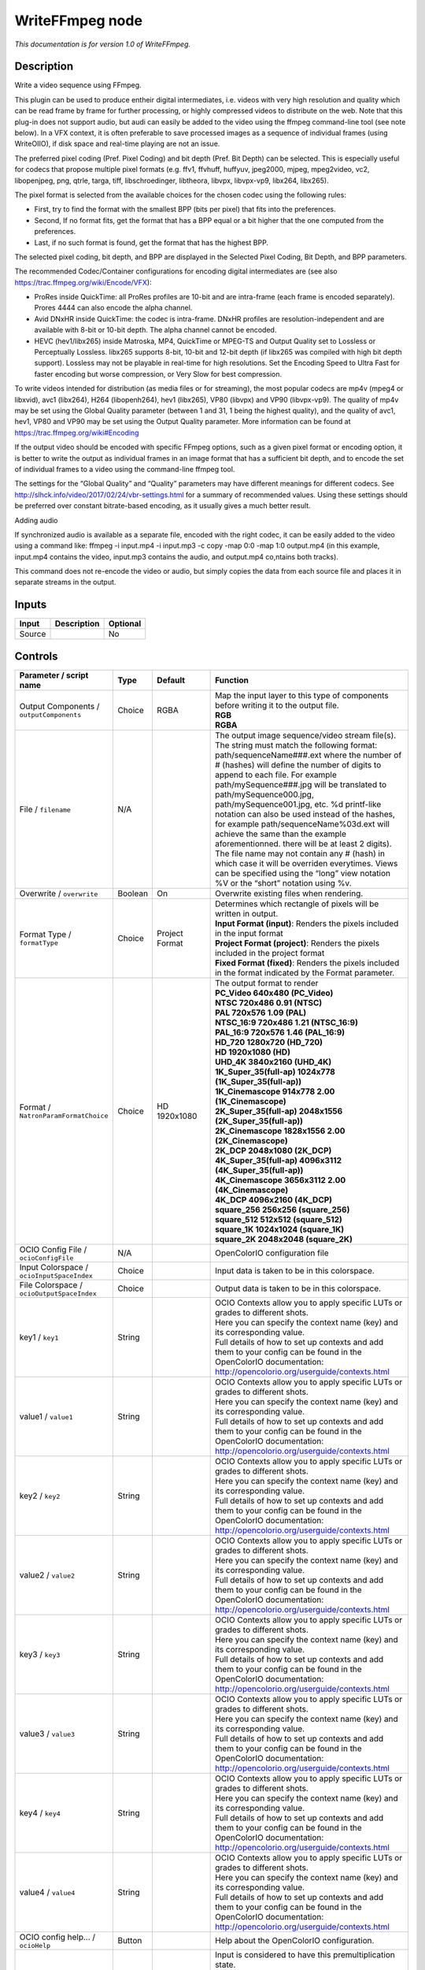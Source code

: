 .. _fr.inria.openfx.WriteFFmpeg:

WriteFFmpeg node
================

|pluginIcon| 

*This documentation is for version 1.0 of WriteFFmpeg.*

Description
-----------

Write a video sequence using FFmpeg.

This plugin can be used to produce entheir digital intermediates, i.e. videos with very high resolution and quality which can be read frame by frame for further processing, or highly compressed videos to distribute on the web. Note that this plug-in does not support audio, but audi can easily be added to the video using the ffmpeg command-line tool (see note below). In a VFX context, it is often preferable to save processed images as a sequence of individual frames (using WriteOIIO), if disk space and real-time playing are not an issue.

The preferred pixel coding (Pref. Pixel Coding) and bit depth (Pref. Bit Depth) can be selected. This is especially useful for codecs that propose multiple pixel formats (e.g. ffv1, ffvhuff, huffyuv, jpeg2000, mjpeg, mpeg2video, vc2, libopenjpeg, png, qtrle, targa, tiff, libschroedinger, libtheora, libvpx, libvpx-vp9, libx264, libx265).

The pixel format is selected from the available choices for the chosen codec using the following rules:

- First, try to find the format with the smallest BPP (bits per pixel) that fits into the preferences.

- Second, If no format fits, get the format that has a BPP equal or a bit higher that the one computed from the preferences.

- Last, if no such format is found, get the format that has the highest BPP.

The selected pixel coding, bit depth, and BPP are displayed in the Selected Pixel Coding, Bit Depth, and BPP parameters.

The recommended Codec/Container configurations for encoding digital intermediates are (see also https://trac.ffmpeg.org/wiki/Encode/VFX):

- ProRes inside QuickTime: all ProRes profiles are 10-bit and are intra-frame (each frame is encoded separately). Prores 4444 can also encode the alpha channel.

- Avid DNxHR inside QuickTime: the codec is intra-frame. DNxHR profiles are resolution-independent and are available with 8-bit or 10-bit depth. The alpha channel cannot be encoded.

- HEVC (hev1/libx265) inside Matroska, MP4, QuickTime or MPEG-TS and Output Quality set to Lossless or Perceptually Lossless. libx265 supports 8-bit, 10-bit and 12-bit depth (if libx265 was compiled with high bit depth support). Lossless may not be playable in real-time for high resolutions. Set the Encoding Speed to Ultra Fast for faster encoding but worse compression, or Very Slow for best compression.

To write videos intended for distribution (as media files or for streaming), the most popular codecs are mp4v (mpeg4 or libxvid), avc1 (libx264), H264 (libopenh264), hev1 (libx265), VP80 (libvpx) and VP90 (libvpx-vp9). The quality of mp4v may be set using the Global Quality parameter (between 1 and 31, 1 being the highest quality), and the quality of avc1, hev1, VP80 and VP90 may be set using the Output Quality parameter. More information can be found at https://trac.ffmpeg.org/wiki#Encoding

If the output video should be encoded with specific FFmpeg options, such as a given pixel format or encoding option, it is better to write the output as individual frames in an image format that has a sufficient bit depth, and to encode the set of individual frames to a video using the command-line ffmpeg tool.

The settings for the “Global Quality” and “Quality” parameters may have different meanings for different codecs. See http://slhck.info/video/2017/02/24/vbr-settings.html for a summary of recommended values. Using these settings should be preferred over constant bitrate-based encoding, as it usually gives a much better result.

Adding audio

If synchronized audio is available as a separate file, encoded with the right codec, it can be easily added to the video using a command like: ffmpeg -i input.mp4 -i input.mp3 -c copy -map 0:0 -map 1:0 output.mp4 (in this example, input.mp4 contains the video, input.mp3 contains the audio, and output.mp4 co,ntains both tracks).

This command does not re-encode the video or audio, but simply copies the data from each source file and places it in separate streams in the output.

Inputs
------

+--------+-------------+----------+
| Input  | Description | Optional |
+========+=============+==========+
| Source |             | No       |
+--------+-------------+----------+

Controls
--------

.. tabularcolumns:: |>{\raggedright}p{0.2\columnwidth}|>{\raggedright}p{0.06\columnwidth}|>{\raggedright}p{0.07\columnwidth}|p{0.63\columnwidth}|

.. cssclass:: longtable

+------------------------------------------------+---------+------------------------+-----------------------------------------------------------------------------------------------------------------------------------------------------------------------------------------------------------------------------------------------------------------------------------------------------------------------------------------------------------------------------------------------------------------------------------------------------------------------------------------------------------------------------------------------------------------------------------------------------------------------------------------------------------------------------------------------------------------+
| Parameter / script name                        | Type    | Default                | Function                                                                                                                                                                                                                                                                                                                                                                                                                                                                                                                                                                                                                                                                                                        |
+================================================+=========+========================+=================================================================================================================================================================================================================================================================================================================================================================================================================================================================================================================================================================================================================================================================================================================+
| Output Components / ``outputComponents``       | Choice  | RGBA                   | | Map the input layer to this type of components before writing it to the output file.                                                                                                                                                                                                                                                                                                                                                                                                                                                                                                                                                                                                                          |
|                                                |         |                        | | **RGB**                                                                                                                                                                                                                                                                                                                                                                                                                                                                                                                                                                                                                                                                                                       |
|                                                |         |                        | | **RGBA**                                                                                                                                                                                                                                                                                                                                                                                                                                                                                                                                                                                                                                                                                                      |
+------------------------------------------------+---------+------------------------+-----------------------------------------------------------------------------------------------------------------------------------------------------------------------------------------------------------------------------------------------------------------------------------------------------------------------------------------------------------------------------------------------------------------------------------------------------------------------------------------------------------------------------------------------------------------------------------------------------------------------------------------------------------------------------------------------------------------+
| File / ``filename``                            | N/A     |                        | The output image sequence/video stream file(s). The string must match the following format: path/sequenceName###.ext where the number of # (hashes) will define the number of digits to append to each file. For example path/mySequence###.jpg will be translated to path/mySequence000.jpg, path/mySequence001.jpg, etc. %d printf-like notation can also be used instead of the hashes, for example path/sequenceName%03d.ext will achieve the same than the example aforementionned. there will be at least 2 digits). The file name may not contain any # (hash) in which case it will be overriden everytimes. Views can be specified using the “long” view notation %V or the “short” notation using %v. |
+------------------------------------------------+---------+------------------------+-----------------------------------------------------------------------------------------------------------------------------------------------------------------------------------------------------------------------------------------------------------------------------------------------------------------------------------------------------------------------------------------------------------------------------------------------------------------------------------------------------------------------------------------------------------------------------------------------------------------------------------------------------------------------------------------------------------------+
| Overwrite / ``overwrite``                      | Boolean | On                     | Overwrite existing files when rendering.                                                                                                                                                                                                                                                                                                                                                                                                                                                                                                                                                                                                                                                                        |
+------------------------------------------------+---------+------------------------+-----------------------------------------------------------------------------------------------------------------------------------------------------------------------------------------------------------------------------------------------------------------------------------------------------------------------------------------------------------------------------------------------------------------------------------------------------------------------------------------------------------------------------------------------------------------------------------------------------------------------------------------------------------------------------------------------------------------+
| Format Type / ``formatType``                   | Choice  | Project Format         | | Determines which rectangle of pixels will be written in output.                                                                                                                                                                                                                                                                                                                                                                                                                                                                                                                                                                                                                                               |
|                                                |         |                        | | **Input Format (input)**: Renders the pixels included in the input format                                                                                                                                                                                                                                                                                                                                                                                                                                                                                                                                                                                                                                     |
|                                                |         |                        | | **Project Format (project)**: Renders the pixels included in the project format                                                                                                                                                                                                                                                                                                                                                                                                                                                                                                                                                                                                                               |
|                                                |         |                        | | **Fixed Format (fixed)**: Renders the pixels included in the format indicated by the Format parameter.                                                                                                                                                                                                                                                                                                                                                                                                                                                                                                                                                                                                        |
+------------------------------------------------+---------+------------------------+-----------------------------------------------------------------------------------------------------------------------------------------------------------------------------------------------------------------------------------------------------------------------------------------------------------------------------------------------------------------------------------------------------------------------------------------------------------------------------------------------------------------------------------------------------------------------------------------------------------------------------------------------------------------------------------------------------------------+
| Format / ``NatronParamFormatChoice``           | Choice  | HD 1920x1080           | | The output format to render                                                                                                                                                                                                                                                                                                                                                                                                                                                                                                                                                                                                                                                                                   |
|                                                |         |                        | | **PC_Video 640x480 (PC_Video)**                                                                                                                                                                                                                                                                                                                                                                                                                                                                                                                                                                                                                                                                               |
|                                                |         |                        | | **NTSC 720x486 0.91 (NTSC)**                                                                                                                                                                                                                                                                                                                                                                                                                                                                                                                                                                                                                                                                                  |
|                                                |         |                        | | **PAL 720x576 1.09 (PAL)**                                                                                                                                                                                                                                                                                                                                                                                                                                                                                                                                                                                                                                                                                    |
|                                                |         |                        | | **NTSC_16:9 720x486 1.21 (NTSC_16:9)**                                                                                                                                                                                                                                                                                                                                                                                                                                                                                                                                                                                                                                                                        |
|                                                |         |                        | | **PAL_16:9 720x576 1.46 (PAL_16:9)**                                                                                                                                                                                                                                                                                                                                                                                                                                                                                                                                                                                                                                                                          |
|                                                |         |                        | | **HD_720 1280x720 (HD_720)**                                                                                                                                                                                                                                                                                                                                                                                                                                                                                                                                                                                                                                                                                  |
|                                                |         |                        | | **HD 1920x1080 (HD)**                                                                                                                                                                                                                                                                                                                                                                                                                                                                                                                                                                                                                                                                                         |
|                                                |         |                        | | **UHD_4K 3840x2160 (UHD_4K)**                                                                                                                                                                                                                                                                                                                                                                                                                                                                                                                                                                                                                                                                                 |
|                                                |         |                        | | **1K_Super_35(full-ap) 1024x778 (1K_Super_35(full-ap))**                                                                                                                                                                                                                                                                                                                                                                                                                                                                                                                                                                                                                                                      |
|                                                |         |                        | | **1K_Cinemascope 914x778 2.00 (1K_Cinemascope)**                                                                                                                                                                                                                                                                                                                                                                                                                                                                                                                                                                                                                                                              |
|                                                |         |                        | | **2K_Super_35(full-ap) 2048x1556 (2K_Super_35(full-ap))**                                                                                                                                                                                                                                                                                                                                                                                                                                                                                                                                                                                                                                                     |
|                                                |         |                        | | **2K_Cinemascope 1828x1556 2.00 (2K_Cinemascope)**                                                                                                                                                                                                                                                                                                                                                                                                                                                                                                                                                                                                                                                            |
|                                                |         |                        | | **2K_DCP 2048x1080 (2K_DCP)**                                                                                                                                                                                                                                                                                                                                                                                                                                                                                                                                                                                                                                                                                 |
|                                                |         |                        | | **4K_Super_35(full-ap) 4096x3112 (4K_Super_35(full-ap))**                                                                                                                                                                                                                                                                                                                                                                                                                                                                                                                                                                                                                                                     |
|                                                |         |                        | | **4K_Cinemascope 3656x3112 2.00 (4K_Cinemascope)**                                                                                                                                                                                                                                                                                                                                                                                                                                                                                                                                                                                                                                                            |
|                                                |         |                        | | **4K_DCP 4096x2160 (4K_DCP)**                                                                                                                                                                                                                                                                                                                                                                                                                                                                                                                                                                                                                                                                                 |
|                                                |         |                        | | **square_256 256x256 (square_256)**                                                                                                                                                                                                                                                                                                                                                                                                                                                                                                                                                                                                                                                                           |
|                                                |         |                        | | **square_512 512x512 (square_512)**                                                                                                                                                                                                                                                                                                                                                                                                                                                                                                                                                                                                                                                                           |
|                                                |         |                        | | **square_1K 1024x1024 (square_1K)**                                                                                                                                                                                                                                                                                                                                                                                                                                                                                                                                                                                                                                                                           |
|                                                |         |                        | | **square_2K 2048x2048 (square_2K)**                                                                                                                                                                                                                                                                                                                                                                                                                                                                                                                                                                                                                                                                           |
+------------------------------------------------+---------+------------------------+-----------------------------------------------------------------------------------------------------------------------------------------------------------------------------------------------------------------------------------------------------------------------------------------------------------------------------------------------------------------------------------------------------------------------------------------------------------------------------------------------------------------------------------------------------------------------------------------------------------------------------------------------------------------------------------------------------------------+
| OCIO Config File / ``ocioConfigFile``          | N/A     |                        | OpenColorIO configuration file                                                                                                                                                                                                                                                                                                                                                                                                                                                                                                                                                                                                                                                                                  |
+------------------------------------------------+---------+------------------------+-----------------------------------------------------------------------------------------------------------------------------------------------------------------------------------------------------------------------------------------------------------------------------------------------------------------------------------------------------------------------------------------------------------------------------------------------------------------------------------------------------------------------------------------------------------------------------------------------------------------------------------------------------------------------------------------------------------------+
| Input Colorspace / ``ocioInputSpaceIndex``     | Choice  |                        | Input data is taken to be in this colorspace.                                                                                                                                                                                                                                                                                                                                                                                                                                                                                                                                                                                                                                                                   |
+------------------------------------------------+---------+------------------------+-----------------------------------------------------------------------------------------------------------------------------------------------------------------------------------------------------------------------------------------------------------------------------------------------------------------------------------------------------------------------------------------------------------------------------------------------------------------------------------------------------------------------------------------------------------------------------------------------------------------------------------------------------------------------------------------------------------------+
| File Colorspace / ``ocioOutputSpaceIndex``     | Choice  |                        | Output data is taken to be in this colorspace.                                                                                                                                                                                                                                                                                                                                                                                                                                                                                                                                                                                                                                                                  |
+------------------------------------------------+---------+------------------------+-----------------------------------------------------------------------------------------------------------------------------------------------------------------------------------------------------------------------------------------------------------------------------------------------------------------------------------------------------------------------------------------------------------------------------------------------------------------------------------------------------------------------------------------------------------------------------------------------------------------------------------------------------------------------------------------------------------------+
| key1 / ``key1``                                | String  |                        | | OCIO Contexts allow you to apply specific LUTs or grades to different shots.                                                                                                                                                                                                                                                                                                                                                                                                                                                                                                                                                                                                                                  |
|                                                |         |                        | | Here you can specify the context name (key) and its corresponding value.                                                                                                                                                                                                                                                                                                                                                                                                                                                                                                                                                                                                                                      |
|                                                |         |                        | | Full details of how to set up contexts and add them to your config can be found in the OpenColorIO documentation:                                                                                                                                                                                                                                                                                                                                                                                                                                                                                                                                                                                             |
|                                                |         |                        | | http://opencolorio.org/userguide/contexts.html                                                                                                                                                                                                                                                                                                                                                                                                                                                                                                                                                                                                                                                                |
+------------------------------------------------+---------+------------------------+-----------------------------------------------------------------------------------------------------------------------------------------------------------------------------------------------------------------------------------------------------------------------------------------------------------------------------------------------------------------------------------------------------------------------------------------------------------------------------------------------------------------------------------------------------------------------------------------------------------------------------------------------------------------------------------------------------------------+
| value1 / ``value1``                            | String  |                        | | OCIO Contexts allow you to apply specific LUTs or grades to different shots.                                                                                                                                                                                                                                                                                                                                                                                                                                                                                                                                                                                                                                  |
|                                                |         |                        | | Here you can specify the context name (key) and its corresponding value.                                                                                                                                                                                                                                                                                                                                                                                                                                                                                                                                                                                                                                      |
|                                                |         |                        | | Full details of how to set up contexts and add them to your config can be found in the OpenColorIO documentation:                                                                                                                                                                                                                                                                                                                                                                                                                                                                                                                                                                                             |
|                                                |         |                        | | http://opencolorio.org/userguide/contexts.html                                                                                                                                                                                                                                                                                                                                                                                                                                                                                                                                                                                                                                                                |
+------------------------------------------------+---------+------------------------+-----------------------------------------------------------------------------------------------------------------------------------------------------------------------------------------------------------------------------------------------------------------------------------------------------------------------------------------------------------------------------------------------------------------------------------------------------------------------------------------------------------------------------------------------------------------------------------------------------------------------------------------------------------------------------------------------------------------+
| key2 / ``key2``                                | String  |                        | | OCIO Contexts allow you to apply specific LUTs or grades to different shots.                                                                                                                                                                                                                                                                                                                                                                                                                                                                                                                                                                                                                                  |
|                                                |         |                        | | Here you can specify the context name (key) and its corresponding value.                                                                                                                                                                                                                                                                                                                                                                                                                                                                                                                                                                                                                                      |
|                                                |         |                        | | Full details of how to set up contexts and add them to your config can be found in the OpenColorIO documentation:                                                                                                                                                                                                                                                                                                                                                                                                                                                                                                                                                                                             |
|                                                |         |                        | | http://opencolorio.org/userguide/contexts.html                                                                                                                                                                                                                                                                                                                                                                                                                                                                                                                                                                                                                                                                |
+------------------------------------------------+---------+------------------------+-----------------------------------------------------------------------------------------------------------------------------------------------------------------------------------------------------------------------------------------------------------------------------------------------------------------------------------------------------------------------------------------------------------------------------------------------------------------------------------------------------------------------------------------------------------------------------------------------------------------------------------------------------------------------------------------------------------------+
| value2 / ``value2``                            | String  |                        | | OCIO Contexts allow you to apply specific LUTs or grades to different shots.                                                                                                                                                                                                                                                                                                                                                                                                                                                                                                                                                                                                                                  |
|                                                |         |                        | | Here you can specify the context name (key) and its corresponding value.                                                                                                                                                                                                                                                                                                                                                                                                                                                                                                                                                                                                                                      |
|                                                |         |                        | | Full details of how to set up contexts and add them to your config can be found in the OpenColorIO documentation:                                                                                                                                                                                                                                                                                                                                                                                                                                                                                                                                                                                             |
|                                                |         |                        | | http://opencolorio.org/userguide/contexts.html                                                                                                                                                                                                                                                                                                                                                                                                                                                                                                                                                                                                                                                                |
+------------------------------------------------+---------+------------------------+-----------------------------------------------------------------------------------------------------------------------------------------------------------------------------------------------------------------------------------------------------------------------------------------------------------------------------------------------------------------------------------------------------------------------------------------------------------------------------------------------------------------------------------------------------------------------------------------------------------------------------------------------------------------------------------------------------------------+
| key3 / ``key3``                                | String  |                        | | OCIO Contexts allow you to apply specific LUTs or grades to different shots.                                                                                                                                                                                                                                                                                                                                                                                                                                                                                                                                                                                                                                  |
|                                                |         |                        | | Here you can specify the context name (key) and its corresponding value.                                                                                                                                                                                                                                                                                                                                                                                                                                                                                                                                                                                                                                      |
|                                                |         |                        | | Full details of how to set up contexts and add them to your config can be found in the OpenColorIO documentation:                                                                                                                                                                                                                                                                                                                                                                                                                                                                                                                                                                                             |
|                                                |         |                        | | http://opencolorio.org/userguide/contexts.html                                                                                                                                                                                                                                                                                                                                                                                                                                                                                                                                                                                                                                                                |
+------------------------------------------------+---------+------------------------+-----------------------------------------------------------------------------------------------------------------------------------------------------------------------------------------------------------------------------------------------------------------------------------------------------------------------------------------------------------------------------------------------------------------------------------------------------------------------------------------------------------------------------------------------------------------------------------------------------------------------------------------------------------------------------------------------------------------+
| value3 / ``value3``                            | String  |                        | | OCIO Contexts allow you to apply specific LUTs or grades to different shots.                                                                                                                                                                                                                                                                                                                                                                                                                                                                                                                                                                                                                                  |
|                                                |         |                        | | Here you can specify the context name (key) and its corresponding value.                                                                                                                                                                                                                                                                                                                                                                                                                                                                                                                                                                                                                                      |
|                                                |         |                        | | Full details of how to set up contexts and add them to your config can be found in the OpenColorIO documentation:                                                                                                                                                                                                                                                                                                                                                                                                                                                                                                                                                                                             |
|                                                |         |                        | | http://opencolorio.org/userguide/contexts.html                                                                                                                                                                                                                                                                                                                                                                                                                                                                                                                                                                                                                                                                |
+------------------------------------------------+---------+------------------------+-----------------------------------------------------------------------------------------------------------------------------------------------------------------------------------------------------------------------------------------------------------------------------------------------------------------------------------------------------------------------------------------------------------------------------------------------------------------------------------------------------------------------------------------------------------------------------------------------------------------------------------------------------------------------------------------------------------------+
| key4 / ``key4``                                | String  |                        | | OCIO Contexts allow you to apply specific LUTs or grades to different shots.                                                                                                                                                                                                                                                                                                                                                                                                                                                                                                                                                                                                                                  |
|                                                |         |                        | | Here you can specify the context name (key) and its corresponding value.                                                                                                                                                                                                                                                                                                                                                                                                                                                                                                                                                                                                                                      |
|                                                |         |                        | | Full details of how to set up contexts and add them to your config can be found in the OpenColorIO documentation:                                                                                                                                                                                                                                                                                                                                                                                                                                                                                                                                                                                             |
|                                                |         |                        | | http://opencolorio.org/userguide/contexts.html                                                                                                                                                                                                                                                                                                                                                                                                                                                                                                                                                                                                                                                                |
+------------------------------------------------+---------+------------------------+-----------------------------------------------------------------------------------------------------------------------------------------------------------------------------------------------------------------------------------------------------------------------------------------------------------------------------------------------------------------------------------------------------------------------------------------------------------------------------------------------------------------------------------------------------------------------------------------------------------------------------------------------------------------------------------------------------------------+
| value4 / ``value4``                            | String  |                        | | OCIO Contexts allow you to apply specific LUTs or grades to different shots.                                                                                                                                                                                                                                                                                                                                                                                                                                                                                                                                                                                                                                  |
|                                                |         |                        | | Here you can specify the context name (key) and its corresponding value.                                                                                                                                                                                                                                                                                                                                                                                                                                                                                                                                                                                                                                      |
|                                                |         |                        | | Full details of how to set up contexts and add them to your config can be found in the OpenColorIO documentation:                                                                                                                                                                                                                                                                                                                                                                                                                                                                                                                                                                                             |
|                                                |         |                        | | http://opencolorio.org/userguide/contexts.html                                                                                                                                                                                                                                                                                                                                                                                                                                                                                                                                                                                                                                                                |
+------------------------------------------------+---------+------------------------+-----------------------------------------------------------------------------------------------------------------------------------------------------------------------------------------------------------------------------------------------------------------------------------------------------------------------------------------------------------------------------------------------------------------------------------------------------------------------------------------------------------------------------------------------------------------------------------------------------------------------------------------------------------------------------------------------------------------+
| OCIO config help... / ``ocioHelp``             | Button  |                        | Help about the OpenColorIO configuration.                                                                                                                                                                                                                                                                                                                                                                                                                                                                                                                                                                                                                                                                       |
+------------------------------------------------+---------+------------------------+-----------------------------------------------------------------------------------------------------------------------------------------------------------------------------------------------------------------------------------------------------------------------------------------------------------------------------------------------------------------------------------------------------------------------------------------------------------------------------------------------------------------------------------------------------------------------------------------------------------------------------------------------------------------------------------------------------------------+
| Input Premult / ``inputPremult``               | Choice  | PreMultiplied          | | Input is considered to have this premultiplication state.                                                                                                                                                                                                                                                                                                                                                                                                                                                                                                                                                                                                                                                     |
|                                                |         |                        | | If it is Premultiplied, red, green and blue channels are divided by the alpha channel before applying the colorspace conversion.                                                                                                                                                                                                                                                                                                                                                                                                                                                                                                                                                                              |
|                                                |         |                        | | This is set automatically from the input stream information, but can be adjusted if this information is wrong.                                                                                                                                                                                                                                                                                                                                                                                                                                                                                                                                                                                                |
|                                                |         |                        | | **Opaque (opaque)**: The image is opaque and so has no premultiplication state, as if the alpha component in all pixels were set to the white point.                                                                                                                                                                                                                                                                                                                                                                                                                                                                                                                                                          |
|                                                |         |                        | | **PreMultiplied (premult)**: The image is premultiplied by its alpha (also called “associated alpha”).                                                                                                                                                                                                                                                                                                                                                                                                                                                                                                                                                                                                        |
|                                                |         |                        | | **UnPreMultiplied (unpremult)**: The image is unpremultiplied (also called “unassociated alpha”).                                                                                                                                                                                                                                                                                                                                                                                                                                                                                                                                                                                                             |
+------------------------------------------------+---------+------------------------+-----------------------------------------------------------------------------------------------------------------------------------------------------------------------------------------------------------------------------------------------------------------------------------------------------------------------------------------------------------------------------------------------------------------------------------------------------------------------------------------------------------------------------------------------------------------------------------------------------------------------------------------------------------------------------------------------------------------+
| Clip Info... / ``clipInfo``                    | Button  |                        | Display information about the inputs                                                                                                                                                                                                                                                                                                                                                                                                                                                                                                                                                                                                                                                                            |
+------------------------------------------------+---------+------------------------+-----------------------------------------------------------------------------------------------------------------------------------------------------------------------------------------------------------------------------------------------------------------------------------------------------------------------------------------------------------------------------------------------------------------------------------------------------------------------------------------------------------------------------------------------------------------------------------------------------------------------------------------------------------------------------------------------------------------+
| Frame Range / ``frameRange``                   | Choice  | Project frame range    | | What frame range should be rendered.                                                                                                                                                                                                                                                                                                                                                                                                                                                                                                                                                                                                                                                                          |
|                                                |         |                        | | **Union of input ranges (union)**: The union of all inputs frame ranges will be rendered.                                                                                                                                                                                                                                                                                                                                                                                                                                                                                                                                                                                                                     |
|                                                |         |                        | | **Project frame range (project)**: The frame range delimited by the frame range of the project will be rendered.                                                                                                                                                                                                                                                                                                                                                                                                                                                                                                                                                                                              |
|                                                |         |                        | | **Manual (manual)**: The frame range will be the one defined by the first frame and last frame parameters.                                                                                                                                                                                                                                                                                                                                                                                                                                                                                                                                                                                                    |
+------------------------------------------------+---------+------------------------+-----------------------------------------------------------------------------------------------------------------------------------------------------------------------------------------------------------------------------------------------------------------------------------------------------------------------------------------------------------------------------------------------------------------------------------------------------------------------------------------------------------------------------------------------------------------------------------------------------------------------------------------------------------------------------------------------------------------+
| First Frame / ``firstFrame``                   | Integer | 0                      |                                                                                                                                                                                                                                                                                                                                                                                                                                                                                                                                                                                                                                                                                                                 |
+------------------------------------------------+---------+------------------------+-----------------------------------------------------------------------------------------------------------------------------------------------------------------------------------------------------------------------------------------------------------------------------------------------------------------------------------------------------------------------------------------------------------------------------------------------------------------------------------------------------------------------------------------------------------------------------------------------------------------------------------------------------------------------------------------------------------------+
| Last Frame / ``lastFrame``                     | Integer | 0                      |                                                                                                                                                                                                                                                                                                                                                                                                                                                                                                                                                                                                                                                                                                                 |
+------------------------------------------------+---------+------------------------+-----------------------------------------------------------------------------------------------------------------------------------------------------------------------------------------------------------------------------------------------------------------------------------------------------------------------------------------------------------------------------------------------------------------------------------------------------------------------------------------------------------------------------------------------------------------------------------------------------------------------------------------------------------------------------------------------------------------+
| Container / ``format``                         | Choice  | guess from filename    | | Output format/container.                                                                                                                                                                                                                                                                                                                                                                                                                                                                                                                                                                                                                                                                                      |
|                                                |         |                        | | **guess from filename (default)**                                                                                                                                                                                                                                                                                                                                                                                                                                                                                                                                                                                                                                                                             |
|                                                |         |                        | | **AVI (Audio Video Interleaved) [avi] (avi)**: Compatible with ayuv, cinepak, ffv1, ffvhuff, flv, h263p, huffyuv, jpeg2000, jpegls, ljpeg, mjpeg, mpeg2video, mpeg4, msmpeg4v2, msmpeg4, png, svq1, targa, v308, v408, v410, vc2, libopenjpeg, libtheora, libvpx, libvpx-vp9, libx264, libx264rgb, libxvid, libopenh264.                                                                                                                                                                                                                                                                                                                                                                                      |
|                                                |         |                        | | **FLV (Flash Video) [flv] (flv)**: Compatible with flv, mpeg4, libx264, libx264rgb, libxvid, libopenh264.                                                                                                                                                                                                                                                                                                                                                                                                                                                                                                                                                                                                     |
|                                                |         |                        | | **GIF Animation [gif] (gif)**: Compatible with gif.                                                                                                                                                                                                                                                                                                                                                                                                                                                                                                                                                                                                                                                           |
|                                                |         |                        | | **Matroska [matroska] (matroska)**: Compatible with prores_ksap4h, prores_ksapch, prores_ksapcn, prores_ksapcs, prores_ksapco, ffv1, mjpeg, mpeg2video, mpeg4, msmpeg4, vc2, libtheora, libvpx, libvpx-vp9, libx264, libx264rgb, libx265, libxvid, libopenh264.                                                                                                                                                                                                                                                                                                                                                                                                                                               |
|                                                |         |                        | | **QuickTime / MOV [mov] (mov)**: Compatible with prores_ksap4h, prores_ksapch, prores_ksapcn, prores_ksapcs, prores_ksapco, avrp, cinepak, dnxhd, gif, hap, jpeg2000, mjpeg, mpeg2video, mpeg4, msmpeg4, png, qtrle, svq1, targa, tiff, v308, v408, v410, vc2, libopenjpeg, libvpx, libvpx-vp9, libx264, libx264rgb, libx265, libxvid, libopenh264.                                                                                                                                                                                                                                                                                                                                                           |
|                                                |         |                        | | **MP4 (MPEG-4 Part 14) [mp4] (mp4)**: Compatible with jpeg2000, mjpeg, mpeg2video, mpeg4, png, vc2, libopenjpeg, libvpx-vp9, libx264, libx264rgb, libx265, libxvid, libopenh264.                                                                                                                                                                                                                                                                                                                                                                                                                                                                                                                              |
|                                                |         |                        | | **MPEG-1 Systems / MPEG program stream [mpeg] (mpeg)**: Compatible with libx264, libx264rgb, libopenh264.                                                                                                                                                                                                                                                                                                                                                                                                                                                                                                                                                                                                     |
|                                                |         |                        | | **MPEG-TS (MPEG-2 Transport Stream) [mpegts] (mpegts)**: Compatible with mpeg2video, mpeg4, vc2, libx264, libx264rgb, libx265, libxvid, libopenh264.                                                                                                                                                                                                                                                                                                                                                                                                                                                                                                                                                          |
|                                                |         |                        | | **Ogg Video [ogv] (ogv)**: Compatible with libtheora.                                                                                                                                                                                                                                                                                                                                                                                                                                                                                                                                                                                                                                                         |
|                                                |         |                        | | **3GP2 (3GPP2 file format) [3g2] (3g2)**: Compatible with mpeg4, libx264, libx264rgb, libxvid, libopenh264.                                                                                                                                                                                                                                                                                                                                                                                                                                                                                                                                                                                                   |
|                                                |         |                        | | **3GP (3GPP file format) [3gp] (3gp)**: Compatible with mpeg4, libx264, libx264rgb, libxvid, libopenh264.                                                                                                                                                                                                                                                                                                                                                                                                                                                                                                                                                                                                     |
+------------------------------------------------+---------+------------------------+-----------------------------------------------------------------------------------------------------------------------------------------------------------------------------------------------------------------------------------------------------------------------------------------------------------------------------------------------------------------------------------------------------------------------------------------------------------------------------------------------------------------------------------------------------------------------------------------------------------------------------------------------------------------------------------------------------------------+
| Codec / ``codec``                              | Choice  | ap4h Apple ProRes 4444 | | Output codec used for encoding. The general recommendation is to write either separate frames (using WriteOIIO), or an uncompressed video format, or a “digital intermediate” format (ProRes, DNxHD), and to transcode the output and mux with audio with a separate tool (such as the ffmpeg or mencoder command-line tools).                                                                                                                                                                                                                                                                                                                                                                                |
|                                                |         |                        | | The FFmpeg encoder codec name is given between brackets at the end of each codec description.                                                                                                                                                                                                                                                                                                                                                                                                                                                                                                                                                                                                                 |
|                                                |         |                        | | Please refer to the FFmpeg documentation http://ffmpeg.org/ffmpeg-codecs.html for codec options.                                                                                                                                                                                                                                                                                                                                                                                                                                                                                                                                                                                                              |
|                                                |         |                        | | **ap4h Apple ProRes 4444 (prores_ksap4h)**: Compatible with matroska, mov.                                                                                                                                                                                                                                                                                                                                                                                                                                                                                                                                                                                                                                    |
|                                                |         |                        | | **apch Apple ProRes 422 HQ (prores_ksapch)**: Compatible with matroska, mov.                                                                                                                                                                                                                                                                                                                                                                                                                                                                                                                                                                                                                                  |
|                                                |         |                        | | **apcn Apple ProRes 422 (prores_ksapcn)**: Compatible with matroska, mov.                                                                                                                                                                                                                                                                                                                                                                                                                                                                                                                                                                                                                                     |
|                                                |         |                        | | **apcs Apple ProRes 422 LT (prores_ksapcs)**: Compatible with matroska, mov.                                                                                                                                                                                                                                                                                                                                                                                                                                                                                                                                                                                                                                  |
|                                                |         |                        | | **apco Apple ProRes 422 Proxy (prores_ksapco)**: Compatible with matroska, mov.                                                                                                                                                                                                                                                                                                                                                                                                                                                                                                                                                                                                                               |
|                                                |         |                        | | **AVrp Avid 1:1 10-bit RGB Packer [avrp] (avrp)**: Compatible with mov.                                                                                                                                                                                                                                                                                                                                                                                                                                                                                                                                                                                                                                       |
|                                                |         |                        | | **AYUV Uncompressed packed MS 4:4:4:4 [ayuv] (ayuv)**: Compatible with avi.                                                                                                                                                                                                                                                                                                                                                                                                                                                                                                                                                                                                                                   |
|                                                |         |                        | | **cvid Cinepak [cinepak] (cinepak)**: Compatible with avi, mov.                                                                                                                                                                                                                                                                                                                                                                                                                                                                                                                                                                                                                                               |
|                                                |         |                        | | **AVdn Avid DNxHD / DNxHR / SMPTE VC-3 [dnxhd] (dnxhd)**: Compatible with mov.                                                                                                                                                                                                                                                                                                                                                                                                                                                                                                                                                                                                                                |
|                                                |         |                        | | **FFV1 FFmpeg video codec #1 [ffv1] (ffv1)**: Compatible with avi, matroska.                                                                                                                                                                                                                                                                                                                                                                                                                                                                                                                                                                                                                                  |
|                                                |         |                        | | **FFVH Huffyuv FFmpeg variant [ffvhuff] (ffvhuff)**: Compatible with avi.                                                                                                                                                                                                                                                                                                                                                                                                                                                                                                                                                                                                                                     |
|                                                |         |                        | | **FLV1 FLV / Sorenson Spark / Sorenson H.263 (Flash Video) [flv] (flv)**: Compatible with avi, flv.                                                                                                                                                                                                                                                                                                                                                                                                                                                                                                                                                                                                           |
|                                                |         |                        | | **gif GIF (Graphics Interchange Format) [gif] (gif)**: Compatible with gif, mov.                                                                                                                                                                                                                                                                                                                                                                                                                                                                                                                                                                                                                              |
|                                                |         |                        | | **H263 H.263+ / H.263-1998 / H.263 version 2 [h263p] (h263p)**: Compatible with avi.                                                                                                                                                                                                                                                                                                                                                                                                                                                                                                                                                                                                                          |
|                                                |         |                        | | **Hap1 Vidvox Hap [hap] (hap)**: Compatible with mov.                                                                                                                                                                                                                                                                                                                                                                                                                                                                                                                                                                                                                                                         |
|                                                |         |                        | | **HFYU HuffYUV [huffyuv] (huffyuv)**: Compatible with avi.                                                                                                                                                                                                                                                                                                                                                                                                                                                                                                                                                                                                                                                    |
|                                                |         |                        | | **mjp2 JPEG 2000 [jpeg2000] (jpeg2000)**: Compatible with avi, mov, mp4.                                                                                                                                                                                                                                                                                                                                                                                                                                                                                                                                                                                                                                      |
|                                                |         |                        | | **MJLS JPEG-LS [jpegls] (jpegls)**: Compatible with avi.                                                                                                                                                                                                                                                                                                                                                                                                                                                                                                                                                                                                                                                      |
|                                                |         |                        | | **LJPG Lossless JPEG [ljpeg] (ljpeg)**: Compatible with avi.                                                                                                                                                                                                                                                                                                                                                                                                                                                                                                                                                                                                                                                  |
|                                                |         |                        | | **jpeg Photo JPEG [mjpeg] (mjpeg)**: Compatible with avi, matroska, mov, mp4.                                                                                                                                                                                                                                                                                                                                                                                                                                                                                                                                                                                                                                 |
|                                                |         |                        | | **m2v1 MPEG-2 Video [mpeg2video] (mpeg2video)**: Compatible with avi, matroska, mov, mp4, mpegts.                                                                                                                                                                                                                                                                                                                                                                                                                                                                                                                                                                                                             |
|                                                |         |                        | | **mp4v MPEG-4 part 2 [mpeg4] (mpeg4)**: Compatible with avi, flv, matroska, mov, mp4, mpegts, 3g2, 3gp.                                                                                                                                                                                                                                                                                                                                                                                                                                                                                                                                                                                                       |
|                                                |         |                        | | **MP42 MPEG-4 part 2 Microsoft variant version 2 [msmpeg4v2] (msmpeg4v2)**: Compatible with avi.                                                                                                                                                                                                                                                                                                                                                                                                                                                                                                                                                                                                              |
|                                                |         |                        | | **3IVD MPEG-4 part 2 Microsoft variant version 3 [msmpeg4] (msmpeg4)**: Compatible with avi, matroska, mov.                                                                                                                                                                                                                                                                                                                                                                                                                                                                                                                                                                                                   |
|                                                |         |                        | | **png PNG (Portable Network Graphics) image [png] (png)**: Compatible with avi, mov, mp4.                                                                                                                                                                                                                                                                                                                                                                                                                                                                                                                                                                                                                     |
|                                                |         |                        | | **rle QuickTime Animation (RLE) video [qtrle] (qtrle)**: Compatible with mov.                                                                                                                                                                                                                                                                                                                                                                                                                                                                                                                                                                                                                                 |
|                                                |         |                        | | **SVQ1 Sorenson Vector Quantizer 1 / Sorenson Video 1 / SVQ1 [svq1] (svq1)**: Compatible with avi, mov.                                                                                                                                                                                                                                                                                                                                                                                                                                                                                                                                                                                                       |
|                                                |         |                        | | **tga Truevision Targa image [targa] (targa)**: Compatible with avi, mov.                                                                                                                                                                                                                                                                                                                                                                                                                                                                                                                                                                                                                                     |
|                                                |         |                        | | **tiff TIFF image [tiff] (tiff)**: Compatible with mov.                                                                                                                                                                                                                                                                                                                                                                                                                                                                                                                                                                                                                                                       |
|                                                |         |                        | | **v308 Uncompressed 8-bit 4:4:4 [v308] (v308)**: Compatible with avi, mov.                                                                                                                                                                                                                                                                                                                                                                                                                                                                                                                                                                                                                                    |
|                                                |         |                        | | **v408 Uncompressed 8-bit QT 4:4:4:4 [v408] (v408)**: Compatible with avi, mov.                                                                                                                                                                                                                                                                                                                                                                                                                                                                                                                                                                                                                               |
|                                                |         |                        | | **v410 Uncompressed 4:4:4 10-bit [v410] (v410)**: Compatible with avi, mov.                                                                                                                                                                                                                                                                                                                                                                                                                                                                                                                                                                                                                                   |
|                                                |         |                        | | **drac SMPTE VC-2 (previously BBC Dirac Pro) [vc2] (vc2)**: Compatible with avi, matroska, mov, mp4, mpegts.                                                                                                                                                                                                                                                                                                                                                                                                                                                                                                                                                                                                  |
|                                                |         |                        | | **mjp2 OpenJPEG JPEG 2000 [libopenjpeg] (libopenjpeg)**: Compatible with avi, mov, mp4.                                                                                                                                                                                                                                                                                                                                                                                                                                                                                                                                                                                                                       |
|                                                |         |                        | | **theo Theora [libtheora] (libtheora)**: Compatible with avi, matroska, ogv.                                                                                                                                                                                                                                                                                                                                                                                                                                                                                                                                                                                                                                  |
|                                                |         |                        | | **VP80 On2 VP8 [libvpx] (libvpx)**: Compatible with avi, matroska, mov.                                                                                                                                                                                                                                                                                                                                                                                                                                                                                                                                                                                                                                       |
|                                                |         |                        | | **VP90 Google VP9 [libvpx-vp9] (libvpx-vp9)**: Compatible with avi, matroska, mov, mp4.                                                                                                                                                                                                                                                                                                                                                                                                                                                                                                                                                                                                                       |
|                                                |         |                        | | **avc1 H.264 / AVC / MPEG-4 AVC / MPEG-4 part 10 [libx264] (libx264)**: Compatible with avi, flv, matroska, mov, mp4, mpeg, mpegts, 3g2, 3gp.                                                                                                                                                                                                                                                                                                                                                                                                                                                                                                                                                                 |
|                                                |         |                        | | **avc1 H.264 / AVC / MPEG-4 AVC / MPEG-4 part 10 RGB [libx264rgb] (libx264rgb)**: Compatible with avi, flv, matroska, mov, mp4, mpeg, mpegts, 3g2, 3gp.                                                                                                                                                                                                                                                                                                                                                                                                                                                                                                                                                       |
|                                                |         |                        | | **hev1 H.265 / HEVC (High Efficiency Video Coding) [libx265] (libx265)**: Compatible with matroska, mov, mp4, mpegts.                                                                                                                                                                                                                                                                                                                                                                                                                                                                                                                                                                                         |
|                                                |         |                        | | **mp4v MPEG-4 part 2 [libxvid] (libxvid)**: Compatible with avi, flv, matroska, mov, mp4, mpegts, 3g2, 3gp.                                                                                                                                                                                                                                                                                                                                                                                                                                                                                                                                                                                                   |
|                                                |         |                        | | **H264 Cisco libopenh264 H.264/MPEG-4 AVC encoder [libopenh264] (libopenh264)**: Compatible with avi, flv, matroska, mov, mp4, mpeg, mpegts, 3g2, 3gp.                                                                                                                                                                                                                                                                                                                                                                                                                                                                                                                                                        |
+------------------------------------------------+---------+------------------------+-----------------------------------------------------------------------------------------------------------------------------------------------------------------------------------------------------------------------------------------------------------------------------------------------------------------------------------------------------------------------------------------------------------------------------------------------------------------------------------------------------------------------------------------------------------------------------------------------------------------------------------------------------------------------------------------------------------------+
| Codec Name / ``codecShortName``                | String  |                        | The codec used when the writer was configured. If this parameter is visible, this means that this codec may not be supported by this version of the plugin.                                                                                                                                                                                                                                                                                                                                                                                                                                                                                                                                                     |
+------------------------------------------------+---------+------------------------+-----------------------------------------------------------------------------------------------------------------------------------------------------------------------------------------------------------------------------------------------------------------------------------------------------------------------------------------------------------------------------------------------------------------------------------------------------------------------------------------------------------------------------------------------------------------------------------------------------------------------------------------------------------------------------------------------------------------+
| FPS / ``fps``                                  | Double  | 24                     | File frame rate                                                                                                                                                                                                                                                                                                                                                                                                                                                                                                                                                                                                                                                                                                 |
+------------------------------------------------+---------+------------------------+-----------------------------------------------------------------------------------------------------------------------------------------------------------------------------------------------------------------------------------------------------------------------------------------------------------------------------------------------------------------------------------------------------------------------------------------------------------------------------------------------------------------------------------------------------------------------------------------------------------------------------------------------------------------------------------------------------------------+
| Reset FPS / ``resetFps``                       | Button  |                        | Reset FPS from the input FPS.                                                                                                                                                                                                                                                                                                                                                                                                                                                                                                                                                                                                                                                                                   |
+------------------------------------------------+---------+------------------------+-----------------------------------------------------------------------------------------------------------------------------------------------------------------------------------------------------------------------------------------------------------------------------------------------------------------------------------------------------------------------------------------------------------------------------------------------------------------------------------------------------------------------------------------------------------------------------------------------------------------------------------------------------------------------------------------------------------------+
| Pref. Pixel Coding / ``prefPixelCoding``       | Choice  | YUV422                 | | Preferred pixel coding.                                                                                                                                                                                                                                                                                                                                                                                                                                                                                                                                                                                                                                                                                       |
|                                                |         |                        | | **YUV420 (yuv420)**: 1 Cr & Cb sample per 2x2 Y samples.                                                                                                                                                                                                                                                                                                                                                                                                                                                                                                                                                                                                                                                      |
|                                                |         |                        | | **YUV422 (yuv422)**: 1 Cr & Cb sample per 2x1 Y samples.                                                                                                                                                                                                                                                                                                                                                                                                                                                                                                                                                                                                                                                      |
|                                                |         |                        | | **YUV444 (yuv444)**: 1 Cr & Cb sample per Y sample.                                                                                                                                                                                                                                                                                                                                                                                                                                                                                                                                                                                                                                                           |
|                                                |         |                        | | **RGB (rgb)**: Separate r, g, b.                                                                                                                                                                                                                                                                                                                                                                                                                                                                                                                                                                                                                                                                              |
|                                                |         |                        | | **XYZ (xyz)**: CIE XYZ compressed with gamma=2.6, used for Digital Cinema.                                                                                                                                                                                                                                                                                                                                                                                                                                                                                                                                                                                                                                    |
+------------------------------------------------+---------+------------------------+-----------------------------------------------------------------------------------------------------------------------------------------------------------------------------------------------------------------------------------------------------------------------------------------------------------------------------------------------------------------------------------------------------------------------------------------------------------------------------------------------------------------------------------------------------------------------------------------------------------------------------------------------------------------------------------------------------------------+
| Bit Depth / ``prefBitDepth``                   | Choice  | 8                      | | Preferred bit depth (number of bits per component).                                                                                                                                                                                                                                                                                                                                                                                                                                                                                                                                                                                                                                                           |
|                                                |         |                        | | **8**                                                                                                                                                                                                                                                                                                                                                                                                                                                                                                                                                                                                                                                                                                         |
|                                                |         |                        | | **10**                                                                                                                                                                                                                                                                                                                                                                                                                                                                                                                                                                                                                                                                                                        |
|                                                |         |                        | | **12**                                                                                                                                                                                                                                                                                                                                                                                                                                                                                                                                                                                                                                                                                                        |
|                                                |         |                        | | **16**                                                                                                                                                                                                                                                                                                                                                                                                                                                                                                                                                                                                                                                                                                        |
+------------------------------------------------+---------+------------------------+-----------------------------------------------------------------------------------------------------------------------------------------------------------------------------------------------------------------------------------------------------------------------------------------------------------------------------------------------------------------------------------------------------------------------------------------------------------------------------------------------------------------------------------------------------------------------------------------------------------------------------------------------------------------------------------------------------------------+
| Alpha / ``enableAlpha``                        | Boolean | Off                    | If checked, and the input contains alpha, formats with an alpha channel are preferred.                                                                                                                                                                                                                                                                                                                                                                                                                                                                                                                                                                                                                          |
+------------------------------------------------+---------+------------------------+-----------------------------------------------------------------------------------------------------------------------------------------------------------------------------------------------------------------------------------------------------------------------------------------------------------------------------------------------------------------------------------------------------------------------------------------------------------------------------------------------------------------------------------------------------------------------------------------------------------------------------------------------------------------------------------------------------------------+
| Show Avail. / ``prefShow``                     | Button  |                        | Show available pixel codings for this codec.                                                                                                                                                                                                                                                                                                                                                                                                                                                                                                                                                                                                                                                                    |
+------------------------------------------------+---------+------------------------+-----------------------------------------------------------------------------------------------------------------------------------------------------------------------------------------------------------------------------------------------------------------------------------------------------------------------------------------------------------------------------------------------------------------------------------------------------------------------------------------------------------------------------------------------------------------------------------------------------------------------------------------------------------------------------------------------------------------+
| DNxHD Codec Profile / ``DNxHDCodecProfile``    | Choice  | DNxHR 444              | | Only for the Avid DNxHD codec, select the target bit rate for the encoded movie. The stream may be resized to 1920x1080 if resolution is not supported. Writing in thin-raster HDV format (1440x1080) is not supported by this plug-in, although FFmpeg supports it.                                                                                                                                                                                                                                                                                                                                                                                                                                          |
|                                                |         |                        | | **DNxHR 444 (dnxhr444)**: DNxHR 4:4:4 (12 bit, RGB / 4:4:4, 4.5:1 compression)                                                                                                                                                                                                                                                                                                                                                                                                                                                                                                                                                                                                                                |
|                                                |         |                        | | **DNxHR HQX (dnxhrhqx)**: DNxHR High Quality (12 bit, 4:2:2 chroma sub-sampling, 5.5:1 compression)                                                                                                                                                                                                                                                                                                                                                                                                                                                                                                                                                                                                           |
|                                                |         |                        | | **DNxHR HQ (dnxhrhq)**: DNxHR High Quality (8 bit, 4:2:2 chroma sub-sampling, 4.5:1 compression)                                                                                                                                                                                                                                                                                                                                                                                                                                                                                                                                                                                                              |
|                                                |         |                        | | **DNxHR SQ (dnxhrsq)**: DNxHR Standard Quality (8 bit, 4:2:2 chroma sub-sampling, 7:1 compression)                                                                                                                                                                                                                                                                                                                                                                                                                                                                                                                                                                                                            |
|                                                |         |                        | | **DNxHR LB (dnxhrlb)**: DNxHR Low Bandwidth (8 bit, 4:2:2 chroma sub-sampling, 22:1 compression)                                                                                                                                                                                                                                                                                                                                                                                                                                                                                                                                                                                                              |
|                                                |         |                        | | **DNxHD 422 10-bit 440Mbit (dnxhd422_440x)**: 880x in 1080p/60 or 1080p/59.94, 730x in 1080p/50, 440x in 1080p/30, 390x in 1080p/25, 350x in 1080p/24                                                                                                                                                                                                                                                                                                                                                                                                                                                                                                                                                         |
|                                                |         |                        | | **DNxHD 422 10-bit 220Mbit (dnxhd422_220x)**: 440x in 1080p/60 or 1080p/59.94, 365x in 1080p/50, 220x in 1080i/60 or 1080i/59.94, 185x in 1080i/50 or 1080p/25, 175x in 1080p/24 or 1080p/23.976, 220x in 1080p/29.97, 220x in 720p/59.94, 175x in 720p/50                                                                                                                                                                                                                                                                                                                                                                                                                                                    |
|                                                |         |                        | | **DNxHD 422 8-bit 220Mbit (dnxhd422_220)**: 440 in 1080p/60 or 1080p/59.94, 365 in 1080p/50, 220 in 1080i/60 or 1080i/59.94, 185 in 1080i/50 or 1080p/25, 175 in 1080p/24 or 1080p/23.976, 220 in 1080p/29.97, 220 in 720p/59.94, 175 in 720p/50                                                                                                                                                                                                                                                                                                                                                                                                                                                              |
|                                                |         |                        | | **DNxHD 422 8-bit 145Mbit (dnxhd422_145)**: 290 in 1080p/60 or 1080p/59.94, 240 in 1080p/50, 145 in 1080i/60 or 1080i/59.94, 120 in 1080i/50 or 1080p/25, 115 in 1080p/24 or 1080p/23.976, 145 in 1080p/29.97, 145 in 720p/59.94, 115 in 720p/50                                                                                                                                                                                                                                                                                                                                                                                                                                                              |
|                                                |         |                        | | **DNxHD 422 8-bit 36Mbit (dnxhd422_36)**: 90 in 1080p/60 or 1080p/59.94, 75 in 1080p/50, 45 in 1080i/60 or 1080i/59.94, 36 in 1080i/50 or 1080p/25, 36 in 1080p/24 or 1080p/23.976, 45 in 1080p/29.97, 100 in 720p/59.94, 85 in 720p/50                                                                                                                                                                                                                                                                                                                                                                                                                                                                       |
+------------------------------------------------+---------+------------------------+-----------------------------------------------------------------------------------------------------------------------------------------------------------------------------------------------------------------------------------------------------------------------------------------------------------------------------------------------------------------------------------------------------------------------------------------------------------------------------------------------------------------------------------------------------------------------------------------------------------------------------------------------------------------------------------------------------------------+
| Hap Format / ``HapFormat``                     | Choice  | Hap 1                  | | Only for the Hap codec, select the target format.                                                                                                                                                                                                                                                                                                                                                                                                                                                                                                                                                                                                                                                             |
|                                                |         |                        | | **Hap 1 (hap)**: DXT1 textures (FourCC Hap1)                                                                                                                                                                                                                                                                                                                                                                                                                                                                                                                                                                                                                                                                  |
|                                                |         |                        | | **Hap Alpha (hap_alpha)**: DXT5 textures (FourCC Hap5)                                                                                                                                                                                                                                                                                                                                                                                                                                                                                                                                                                                                                                                        |
|                                                |         |                        | | **Hap Q (hap_q)**: DXT5-YCoCg textures (FourCC HapY)                                                                                                                                                                                                                                                                                                                                                                                                                                                                                                                                                                                                                                                          |
+------------------------------------------------+---------+------------------------+-----------------------------------------------------------------------------------------------------------------------------------------------------------------------------------------------------------------------------------------------------------------------------------------------------------------------------------------------------------------------------------------------------------------------------------------------------------------------------------------------------------------------------------------------------------------------------------------------------------------------------------------------------------------------------------------------------------------+
| Selected Pixel Coding / ``infoPixelFormat``    | String  |                        | Pixel coding of images passed to the encoder. If several pixel codings are available, the coding which causes less data loss is selected. Other pixel formats may be available by transcoding with ffmpeg on the command-line, as can be seen by executing ‘ffmpeg --help encoder=codec_name’ on the command-line.                                                                                                                                                                                                                                                                                                                                                                                              |
+------------------------------------------------+---------+------------------------+-----------------------------------------------------------------------------------------------------------------------------------------------------------------------------------------------------------------------------------------------------------------------------------------------------------------------------------------------------------------------------------------------------------------------------------------------------------------------------------------------------------------------------------------------------------------------------------------------------------------------------------------------------------------------------------------------------------------+
| Bit Depth / ``infoBitDepth``                   | Integer | 0                      | Bit depth (number of bits per component) of the pixel format.                                                                                                                                                                                                                                                                                                                                                                                                                                                                                                                                                                                                                                                   |
+------------------------------------------------+---------+------------------------+-----------------------------------------------------------------------------------------------------------------------------------------------------------------------------------------------------------------------------------------------------------------------------------------------------------------------------------------------------------------------------------------------------------------------------------------------------------------------------------------------------------------------------------------------------------------------------------------------------------------------------------------------------------------------------------------------------------------+
| BPP / ``infoBpp``                              | Integer | 0                      | Bits per pixel of the pixel format.                                                                                                                                                                                                                                                                                                                                                                                                                                                                                                                                                                                                                                                                             |
+------------------------------------------------+---------+------------------------+-----------------------------------------------------------------------------------------------------------------------------------------------------------------------------------------------------------------------------------------------------------------------------------------------------------------------------------------------------------------------------------------------------------------------------------------------------------------------------------------------------------------------------------------------------------------------------------------------------------------------------------------------------------------------------------------------------------------+
| DNxHD Output Range / ``DNxHDEncodeVideoRange`` | Choice  | Video Range            | | When encoding using DNxHD this is used to select between full scale data range and ‘video/legal’ data range.                                                                                                                                                                                                                                                                                                                                                                                                                                                                                                                                                                                                  |
|                                                |         |                        | | Full scale data range is 0-255 for 8-bit and 0-1023 for 10-bit. ‘Video/legal’ data range is a reduced range, 16-240 for 8-bit and 64-960 for 10-bit.                                                                                                                                                                                                                                                                                                                                                                                                                                                                                                                                                          |
|                                                |         |                        | | **Full Range (full)**                                                                                                                                                                                                                                                                                                                                                                                                                                                                                                                                                                                                                                                                                         |
|                                                |         |                        | | **Video Range (video)**                                                                                                                                                                                                                                                                                                                                                                                                                                                                                                                                                                                                                                                                                       |
+------------------------------------------------+---------+------------------------+-----------------------------------------------------------------------------------------------------------------------------------------------------------------------------------------------------------------------------------------------------------------------------------------------------------------------------------------------------------------------------------------------------------------------------------------------------------------------------------------------------------------------------------------------------------------------------------------------------------------------------------------------------------------------------------------------------------------+
| Output Quality / ``crf``                       | Choice  | Medium Quality         | | Constant Rate Factor (CRF); tradeoff between video quality and file size. Used by avc1, hev1, VP80, VP9, and CAVS codecs.                                                                                                                                                                                                                                                                                                                                                                                                                                                                                                                                                                                     |
|                                                |         |                        | | Option -crf in ffmpeg.                                                                                                                                                                                                                                                                                                                                                                                                                                                                                                                                                                                                                                                                                        |
|                                                |         |                        | | **None (none)**: Use constant bit-rate rather than constant output quality                                                                                                                                                                                                                                                                                                                                                                                                                                                                                                                                                                                                                                    |
|                                                |         |                        | | **Lossless (crf0)**: Corresponds to CRF = 0.                                                                                                                                                                                                                                                                                                                                                                                                                                                                                                                                                                                                                                                                  |
|                                                |         |                        | | **Perceptually Lossless (crf17)**: Corresponds to CRF = 17.                                                                                                                                                                                                                                                                                                                                                                                                                                                                                                                                                                                                                                                   |
|                                                |         |                        | | **High Quality (crf20)**: Corresponds to CRF = 20.                                                                                                                                                                                                                                                                                                                                                                                                                                                                                                                                                                                                                                                            |
|                                                |         |                        | | **Medium Quality (crf23)**: Corresponds to CRF = 23.                                                                                                                                                                                                                                                                                                                                                                                                                                                                                                                                                                                                                                                          |
|                                                |         |                        | | **Low Quality (crf26)**: Corresponds to CRF = 26.                                                                                                                                                                                                                                                                                                                                                                                                                                                                                                                                                                                                                                                             |
|                                                |         |                        | | **Very Low Quality (crf29)**: Corresponds to CRF = 29.                                                                                                                                                                                                                                                                                                                                                                                                                                                                                                                                                                                                                                                        |
+------------------------------------------------+---------+------------------------+-----------------------------------------------------------------------------------------------------------------------------------------------------------------------------------------------------------------------------------------------------------------------------------------------------------------------------------------------------------------------------------------------------------------------------------------------------------------------------------------------------------------------------------------------------------------------------------------------------------------------------------------------------------------------------------------------------------------+
| Encoding Speed / ``x26xSpeed``                 | Choice  | Medium                 | | Trade off performance for compression efficiency. Available for avc1 and hev1.                                                                                                                                                                                                                                                                                                                                                                                                                                                                                                                                                                                                                                |
|                                                |         |                        | | Option -preset in ffmpeg.                                                                                                                                                                                                                                                                                                                                                                                                                                                                                                                                                                                                                                                                                     |
|                                                |         |                        | | **Ultra Fast (ultrafast)**: Fast encoding, but larger file size.                                                                                                                                                                                                                                                                                                                                                                                                                                                                                                                                                                                                                                              |
|                                                |         |                        | | **Very Fast (veryfast)**                                                                                                                                                                                                                                                                                                                                                                                                                                                                                                                                                                                                                                                                                      |
|                                                |         |                        | | **Faster (faster)**                                                                                                                                                                                                                                                                                                                                                                                                                                                                                                                                                                                                                                                                                           |
|                                                |         |                        | | **Fast (fast)**                                                                                                                                                                                                                                                                                                                                                                                                                                                                                                                                                                                                                                                                                               |
|                                                |         |                        | | **Medium (medium)**                                                                                                                                                                                                                                                                                                                                                                                                                                                                                                                                                                                                                                                                                           |
|                                                |         |                        | | **Slow (slow)**                                                                                                                                                                                                                                                                                                                                                                                                                                                                                                                                                                                                                                                                                               |
|                                                |         |                        | | **Slower (slower)**                                                                                                                                                                                                                                                                                                                                                                                                                                                                                                                                                                                                                                                                                           |
|                                                |         |                        | | **Very Slow (veryslow)**: Slow encoding, but smaller file size.                                                                                                                                                                                                                                                                                                                                                                                                                                                                                                                                                                                                                                               |
+------------------------------------------------+---------+------------------------+-----------------------------------------------------------------------------------------------------------------------------------------------------------------------------------------------------------------------------------------------------------------------------------------------------------------------------------------------------------------------------------------------------------------------------------------------------------------------------------------------------------------------------------------------------------------------------------------------------------------------------------------------------------------------------------------------------------------+
| Global Quality / ``qscale``                    | Double  | -1                     | | For lossy encoding, this controls image quality, from 0 to 100 (the lower, the better, 0 being near-lossless). For lossless encoding, this controls the effort and time spent at compressing more. -1 or negative value means to use the codec default or CBR (constant bit rate). Used for example by FLV1, mjp2, theo, jpeg, m2v1, mp4v MP42, 3IVD, codecs.                                                                                                                                                                                                                                                                                                                                                 |
|                                                |         |                        | | Option -qscale in ffmpeg.                                                                                                                                                                                                                                                                                                                                                                                                                                                                                                                                                                                                                                                                                     |
+------------------------------------------------+---------+------------------------+-----------------------------------------------------------------------------------------------------------------------------------------------------------------------------------------------------------------------------------------------------------------------------------------------------------------------------------------------------------------------------------------------------------------------------------------------------------------------------------------------------------------------------------------------------------------------------------------------------------------------------------------------------------------------------------------------------------------+
| Quality / ``quality``                          | Integer | min: -1 max: -1        | | The quality range the codec is allowed to vary the image data quantiser between to attempt to hit the desired bitrate. The lower, the better: higher values mean increased image degradation is possible, but with the upside of lower bit rates. Only supported by certain codecs (e.g. VP80, VP90, avc1, but not hev1 or mp4v).                                                                                                                                                                                                                                                                                                                                                                             |
|                                                |         |                        | | -1 means to use the codec default.                                                                                                                                                                                                                                                                                                                                                                                                                                                                                                                                                                                                                                                                            |
|                                                |         |                        | | Options -qmin and -qmax in ffmpeg.                                                                                                                                                                                                                                                                                                                                                                                                                                                                                                                                                                                                                                                                            |
+------------------------------------------------+---------+------------------------+-----------------------------------------------------------------------------------------------------------------------------------------------------------------------------------------------------------------------------------------------------------------------------------------------------------------------------------------------------------------------------------------------------------------------------------------------------------------------------------------------------------------------------------------------------------------------------------------------------------------------------------------------------------------------------------------------------------------+
| Bitrate / ``bitrateMbps``                      | Double  | 185                    | | The target bitrate the codec will attempt to reach (in Megabits/s), within the confines of the bitrate tolerance and quality min/max settings. Only supported by certain codecs (e.g. hev1, m2v1, MP42, 3IVD, but not mp4v, avc1 or H264).                                                                                                                                                                                                                                                                                                                                                                                                                                                                    |
|                                                |         |                        | | Option -b in ffmpeg (multiplied by 1000000).                                                                                                                                                                                                                                                                                                                                                                                                                                                                                                                                                                                                                                                                  |
+------------------------------------------------+---------+------------------------+-----------------------------------------------------------------------------------------------------------------------------------------------------------------------------------------------------------------------------------------------------------------------------------------------------------------------------------------------------------------------------------------------------------------------------------------------------------------------------------------------------------------------------------------------------------------------------------------------------------------------------------------------------------------------------------------------------------------+
| Bitrate Tolerance / ``bitrateToleranceMbps``   | Double  | 0                      | | Set video bitrate tolerance (in Megabits/s). In 1-pass mode, bitrate tolerance specifies how far ratecontrol is willing to deviate from the target average bitrate value. This is not related to min/max bitrate. Lowering tolerance too much has an adverse effect on quality. As a guideline, the minimum slider range of target bitrate/target fps is the lowest advisable setting. Anything below this value may result in failed renders.                                                                                                                                                                                                                                                                |
|                                                |         |                        | | Only supported by certain codecs (e.g. MP42, 3IVD, but not avc1, hev1, m2v1, mp4v or H264).                                                                                                                                                                                                                                                                                                                                                                                                                                                                                                                                                                                                                   |
|                                                |         |                        | | A reasonable value is 5 \* bitrateMbps / fps.                                                                                                                                                                                                                                                                                                                                                                                                                                                                                                                                                                                                                                                                 |
|                                                |         |                        | | Option -bt in ffmpeg (multiplied by 1000000).                                                                                                                                                                                                                                                                                                                                                                                                                                                                                                                                                                                                                                                                 |
+------------------------------------------------+---------+------------------------+-----------------------------------------------------------------------------------------------------------------------------------------------------------------------------------------------------------------------------------------------------------------------------------------------------------------------------------------------------------------------------------------------------------------------------------------------------------------------------------------------------------------------------------------------------------------------------------------------------------------------------------------------------------------------------------------------------------------+
| Keyframe Interval / ``gopSize``                | Integer | -1                     | | The keyframe intervale, also called GOP size, specifies how many frames may be grouped together by the codec to form a compression GOP. Exercise caution with this control as it may impact whether the resultant file can be opened in other packages. Only supported by certain codecs.                                                                                                                                                                                                                                                                                                                                                                                                                     |
|                                                |         |                        | | -1 means to use the codec default if bFrames is not 0, or 1 if bFrames is 0 to ensure only intra (I) frames are produced, producing a video which is easier to scrub frame-by-frame.                                                                                                                                                                                                                                                                                                                                                                                                                                                                                                                          |
|                                                |         |                        | | Option -g in ffmpeg.                                                                                                                                                                                                                                                                                                                                                                                                                                                                                                                                                                                                                                                                                          |
+------------------------------------------------+---------+------------------------+-----------------------------------------------------------------------------------------------------------------------------------------------------------------------------------------------------------------------------------------------------------------------------------------------------------------------------------------------------------------------------------------------------------------------------------------------------------------------------------------------------------------------------------------------------------------------------------------------------------------------------------------------------------------------------------------------------------------+
| Max B-Frames / ``bFrames``                     | Integer | -1                     | | Set max number of B frames between non-B-frames. Must be an integer between -1 and 16. 0 means that B-frames are disabled. If a value of -1 is used, it will choose an automatic value depending on the encoder. Influences file size and seekability. Only supported by certain codecs.                                                                                                                                                                                                                                                                                                                                                                                                                      |
|                                                |         |                        | | -1 means to use the codec default if Keyframe Interval is not 1, or 0 if Keyframe Interval is 1 to ensure only intra (I) frames are produced, producing a video which is easier to scrub frame-by-frame.                                                                                                                                                                                                                                                                                                                                                                                                                                                                                                      |
|                                                |         |                        | | Option -bf in ffmpeg.                                                                                                                                                                                                                                                                                                                                                                                                                                                                                                                                                                                                                                                                                         |
+------------------------------------------------+---------+------------------------+-----------------------------------------------------------------------------------------------------------------------------------------------------------------------------------------------------------------------------------------------------------------------------------------------------------------------------------------------------------------------------------------------------------------------------------------------------------------------------------------------------------------------------------------------------------------------------------------------------------------------------------------------------------------------------------------------------------------+
| Write NCLC / ``writeNCLC``                     | Boolean | On                     | Write nclc data in the colr atom of the video header. QuickTime only.                                                                                                                                                                                                                                                                                                                                                                                                                                                                                                                                                                                                                                           |
+------------------------------------------------+---------+------------------------+-----------------------------------------------------------------------------------------------------------------------------------------------------------------------------------------------------------------------------------------------------------------------------------------------------------------------------------------------------------------------------------------------------------------------------------------------------------------------------------------------------------------------------------------------------------------------------------------------------------------------------------------------------------------------------------------------------------------+
| FFmpeg Info... / ``libraryInfo``               | Button  |                        | Display information about the underlying library.                                                                                                                                                                                                                                                                                                                                                                                                                                                                                                                                                                                                                                                               |
+------------------------------------------------+---------+------------------------+-----------------------------------------------------------------------------------------------------------------------------------------------------------------------------------------------------------------------------------------------------------------------------------------------------------------------------------------------------------------------------------------------------------------------------------------------------------------------------------------------------------------------------------------------------------------------------------------------------------------------------------------------------------------------------------------------------------------+

.. |pluginIcon| image:: fr.inria.openfx.WriteFFmpeg.png
   :width: 10.0%
